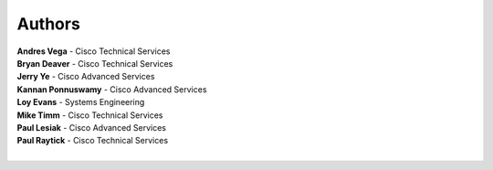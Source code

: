 Authors
=======

|     **Andres Vega** - Cisco Technical Services
|     **Bryan Deaver** -  Cisco Technical Services
|     **Jerry Ye** - Cisco Advanced Services
|     **Kannan Ponnuswamy** - Cisco Advanced Services
|     **Loy Evans** - Systems Engineering
|     **Mike Timm** - Cisco Technical Services
|     **Paul Lesiak** - Cisco Advanced Services
|     **Paul Raytick** -  Cisco Technical Services
|

